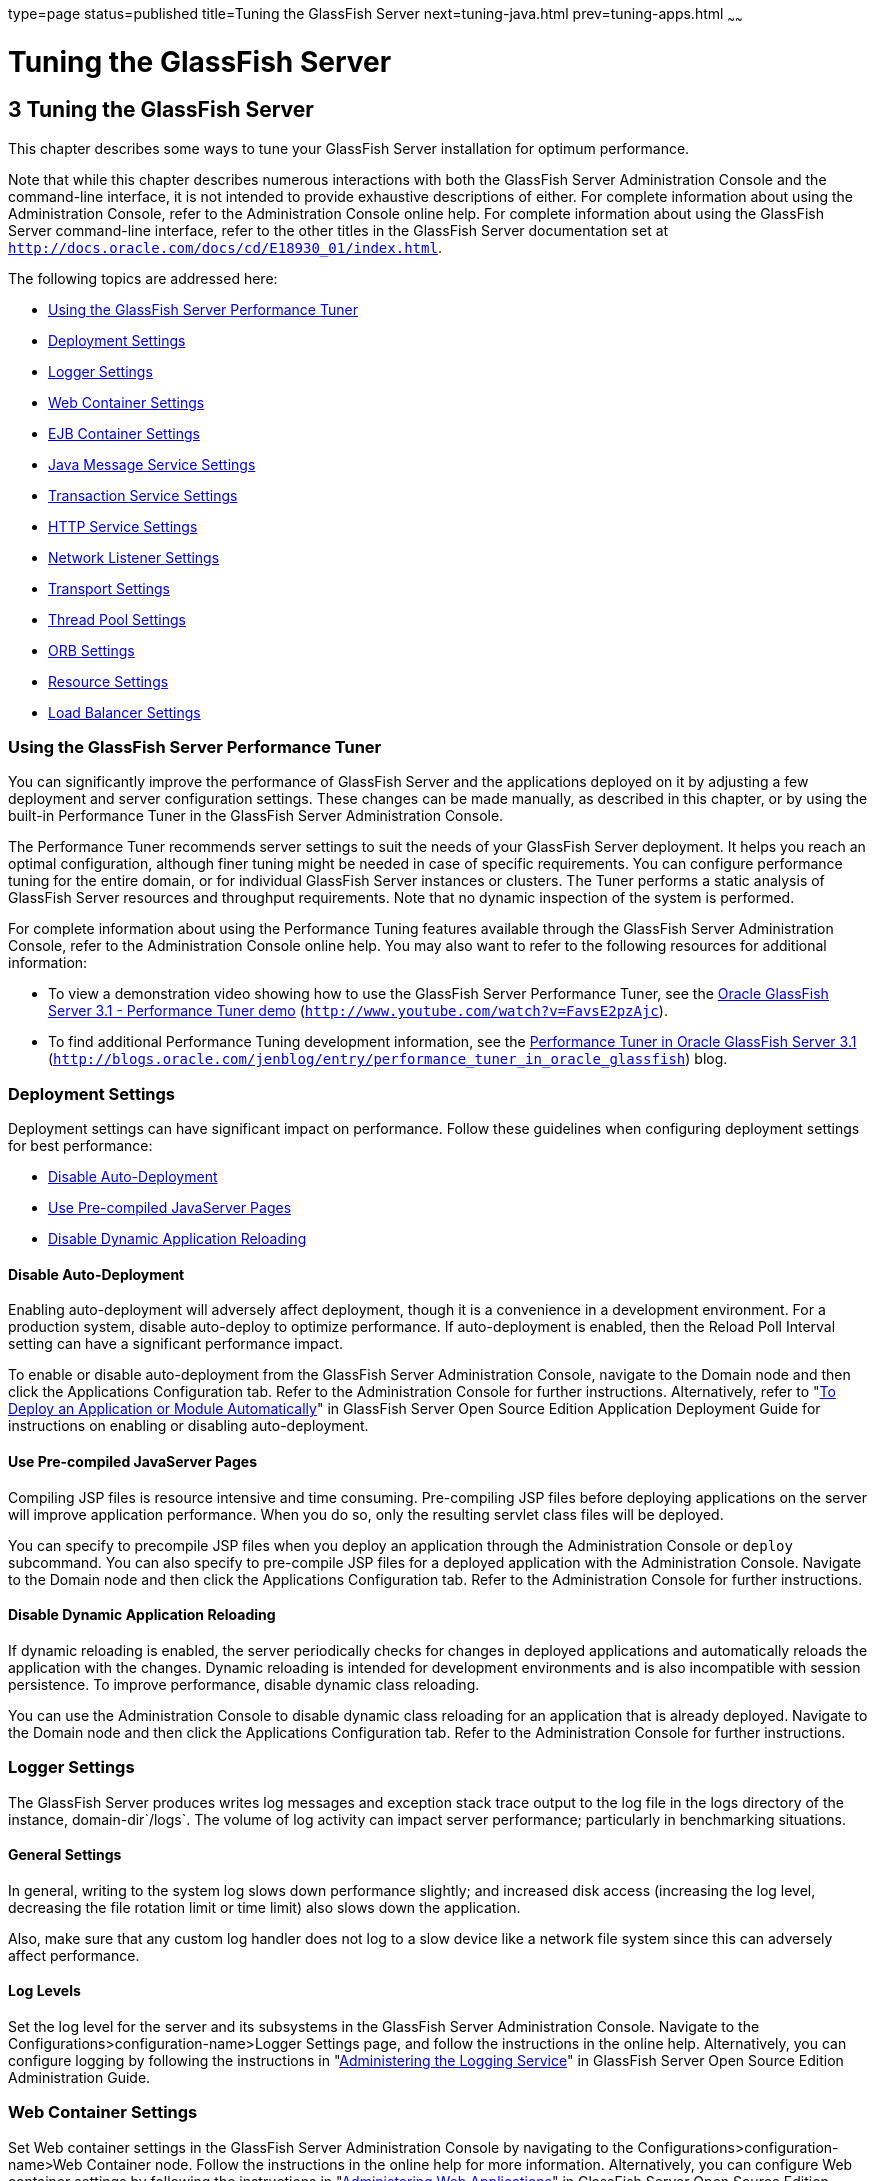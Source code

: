 type=page
status=published
title=Tuning the GlassFish Server
next=tuning-java.html
prev=tuning-apps.html
~~~~~~

Tuning the GlassFish Server
===========================

[[GSPTG00005]][[abedn]]


[[tuning-the-glassfish-server]]
3 Tuning the GlassFish Server
-----------------------------

This chapter describes some ways to tune your GlassFish Server
installation for optimum performance.

Note that while this chapter describes numerous interactions with both
the GlassFish Server Administration Console and the command-line
interface, it is not intended to provide exhaustive descriptions of
either. For complete information about using the Administration Console,
refer to the Administration Console online help. For complete
information about using the GlassFish Server command-line interface,
refer to the other titles in the GlassFish Server documentation set at
`http://docs.oracle.com/docs/cd/E18930_01/index.html`.

The following topics are addressed here:

* link:#gkxwm[Using the GlassFish Server Performance Tuner]
* link:#abedo[Deployment Settings]
* link:#abeds[Logger Settings]
* link:#abedw[Web Container Settings]
* link:#abeea[EJB Container Settings]
* link:#abeel[Java Message Service Settings]
* link:#abeem[Transaction Service Settings]
* link:#abeet[HTTP Service Settings]
* link:#abegk[Network Listener Settings]
* link:#gkxjt[Transport Settings]
* link:#abehk[Thread Pool Settings]
* link:#abegt[ORB Settings]
* link:#abehp[Resource Settings]
* link:#gkxvd[Load Balancer Settings]

[[gkxwm]][[GSPTG00055]][[using-the-glassfish-server-performance-tuner]]

Using the GlassFish Server Performance Tuner
~~~~~~~~~~~~~~~~~~~~~~~~~~~~~~~~~~~~~~~~~~~~

You can significantly improve the performance of GlassFish Server and
the applications deployed on it by adjusting a few deployment and server
configuration settings. These changes can be made manually, as described
in this chapter, or by using the built-in Performance Tuner in the
GlassFish Server Administration Console.

The Performance Tuner recommends server settings to suit the needs of
your GlassFish Server deployment. It helps you reach an optimal
configuration, although finer tuning might be needed in case of specific
requirements. You can configure performance tuning for the entire
domain, or for individual GlassFish Server instances or clusters. The
Tuner performs a static analysis of GlassFish Server resources and
throughput requirements. Note that no dynamic inspection of the system
is performed.

For complete information about using the Performance Tuning features
available through the GlassFish Server Administration Console, refer to
the Administration Console online help. You may also want to refer to
the following resources for additional information:

* To view a demonstration video showing how to use the GlassFish Server
Performance Tuner, see the
http://www.youtube.com/watch?v=FavsE2pzAjc[Oracle GlassFish Server 3.1 -
Performance Tuner demo] (`http://www.youtube.com/watch?v=FavsE2pzAjc`).
* To find additional Performance Tuning development information, see the
http://blogs.oracle.com/jenblog/entry/performance_tuner_in_oracle_glassfish[Performance
Tuner in Oracle GlassFish Server 3.1]
(`http://blogs.oracle.com/jenblog/entry/performance_tuner_in_oracle_glassfish`)
blog.

[[abedo]][[GSPTG00056]][[deployment-settings]]

Deployment Settings
~~~~~~~~~~~~~~~~~~~

Deployment settings can have significant impact on performance. Follow
these guidelines when configuring deployment settings for best
performance:

* link:#abedp[Disable Auto-Deployment]
* link:#abedq[Use Pre-compiled JavaServer Pages]
* link:#abedr[Disable Dynamic Application Reloading]

[[abedp]][[GSPTG00180]][[disable-auto-deployment]]

Disable Auto-Deployment
^^^^^^^^^^^^^^^^^^^^^^^

Enabling auto-deployment will adversely affect deployment, though it is
a convenience in a development environment. For a production system,
disable auto-deploy to optimize performance. If auto-deployment is
enabled, then the Reload Poll Interval setting can have a significant
performance impact.

To enable or disable auto-deployment from the GlassFish Server
Administration Console, navigate to the Domain node and then click the
Applications Configuration tab. Refer to the Administration Console for
further instructions. Alternatively, refer to "link:../application-deployment-guide/deploying-applications.html#GSDPG00041[To
Deploy an Application or Module Automatically]" in GlassFish Server Open
Source Edition Application Deployment Guide for instructions on enabling
or disabling auto-deployment.

[[abedq]][[GSPTG00181]][[use-pre-compiled-javaserver-pages]]

Use Pre-compiled JavaServer Pages
^^^^^^^^^^^^^^^^^^^^^^^^^^^^^^^^^

Compiling JSP files is resource intensive and time consuming.
Pre-compiling JSP files before deploying applications on the server will
improve application performance. When you do so, only the resulting
servlet class files will be deployed.

You can specify to precompile JSP files when you deploy an application
through the Administration Console or `deploy` subcommand. You can also
specify to pre-compile JSP files for a deployed application with the
Administration Console. Navigate to the Domain node and then click the
Applications Configuration tab. Refer to the Administration Console for
further instructions.

[[abedr]][[GSPTG00182]][[disable-dynamic-application-reloading]]

Disable Dynamic Application Reloading
^^^^^^^^^^^^^^^^^^^^^^^^^^^^^^^^^^^^^

If dynamic reloading is enabled, the server periodically checks for
changes in deployed applications and automatically reloads the
application with the changes. Dynamic reloading is intended for
development environments and is also incompatible with session
persistence. To improve performance, disable dynamic class reloading.

You can use the Administration Console to disable dynamic class
reloading for an application that is already deployed. Navigate to the
Domain node and then click the Applications Configuration tab. Refer to
the Administration Console for further instructions.

[[abeds]][[GSPTG00057]][[logger-settings]]

Logger Settings
~~~~~~~~~~~~~~~

The GlassFish Server produces writes log messages and exception stack
trace output to the log file in the logs directory of the instance,
domain-dir`/logs`. The volume of log activity can impact server
performance; particularly in benchmarking situations.

[[abedt]][[GSPTG00183]][[general-settings]]

General Settings
^^^^^^^^^^^^^^^^

In general, writing to the system log slows down performance slightly;
and increased disk access (increasing the log level, decreasing the file
rotation limit or time limit) also slows down the application.

Also, make sure that any custom log handler does not log to a slow
device like a network file system since this can adversely affect
performance.

[[abedu]][[GSPTG00184]][[log-levels]]

Log Levels
^^^^^^^^^^

Set the log level for the server and its subsystems in the GlassFish
Server Administration Console. Navigate to the
Configurations>configuration-name>Logger Settings page, and follow the
instructions in the online help. Alternatively, you can configure
logging by following the instructions in "link:../administration-guide/logging.html#GSADG00010[Administering
the Logging Service]" in GlassFish Server Open Source Edition
Administration Guide.

[[abedw]][[GSPTG00058]][[web-container-settings]]

Web Container Settings
~~~~~~~~~~~~~~~~~~~~~~

Set Web container settings in the GlassFish Server Administration
Console by navigating to the Configurations>configuration-name>Web
Container node. Follow the instructions in the online help for more
information. Alternatively, you can configure Web container settings by
following the instructions in "link:../administration-guide/webapps.html#GSADG00009[Administering Web
Applications]" in GlassFish Server Open Source Edition Administration
Guide.

* link:#abedx[Session Properties: Session Timeout]
* link:#abedy[Manager Properties: Reap Interval]
* link:#abedz[Disable Dynamic JSP Reloading]

[[abedx]][[GSPTG00185]][[session-properties-session-timeout]]

Session Properties: Session Timeout
^^^^^^^^^^^^^^^^^^^^^^^^^^^^^^^^^^^

Session timeout determines how long the server maintains a session if a
user does not explicitly invalidate the session. The default value is 30
minutes. Tune this value according to your application requirements.
Setting a very large value for session timeout can degrade performance
by causing the server to maintain too many sessions in the session
store. However, setting a very small value can cause the server to
reclaim sessions too soon.

[[abedy]][[GSPTG00186]][[manager-properties-reap-interval]]

Manager Properties: Reap Interval
^^^^^^^^^^^^^^^^^^^^^^^^^^^^^^^^^

Modifying the reap interval can improve performance, but setting it
without considering the nature of your sessions and business logic can
cause data inconsistency, especially for time-based
persistence-frequency.

For example, if you set the reap interval to 60 seconds, the value of
session data will be recorded every 60 seconds. But if a client accesses
a servlet to update a value at 20 second increments, then
inconsistencies will result.

For example, consider the following online auction scenario:

* Bidding starts at $5, in 60 seconds the value recorded will be $8
(three 20 second intervals).
* During the next 40 seconds, the client starts incrementing the price.
The value the client sees is $10.
* During the client's 20 second rest, the GlassFish Server stops and
starts in 10 seconds. As a result, the latest value recorded at the 60
second interval ($8) is be loaded into the session.
* The client clicks again expecting to see $11; but instead sees is $9,
which is incorrect.
* So, to avoid data inconsistencies, take into the account the expected
behavior of the application when adjusting the reap interval.

[[abedz]][[GSPTG00187]][[disable-dynamic-jsp-reloading]]

Disable Dynamic JSP Reloading
^^^^^^^^^^^^^^^^^^^^^^^^^^^^^

On a production system, improve web container performance by disabling
dynamic JSP reloading. To do so, edit the `default-web.xml` file in the
`config` directory for each instance. Change the servlet definition for
a JSP file to look like this:

[source,xml]
----
<servlet>
  <servlet-name>jsp</servlet-name>
  <servlet-class>org.apache.jasper.servlet.JspServlet</servlet-class>
  <init-param>
    <param-name>development</param-name>
    <param-value>false</param-value>
  </init-param>
  <init-param>
    <param-name>xpoweredBy</param-name>
    <param-value>true</param-value>
  </init-param>
  <init-param>
    <param-name>genStrAsCharArray</param-name>
    <param-value>true</param-value>
  </init-param>  <load-on-startup>3</load-on-startup>
</servlet>
----

[[abeea]][[GSPTG00059]][[ejb-container-settings]]

EJB Container Settings
~~~~~~~~~~~~~~~~~~~~~~

The EJB Container has many settings that affect performance. As with
other areas, use monitor the EJB Container to track its execution and
performance.

You can configure most EJB container settings from the GlassFish Server
Administration Console by navigating to the
Configurations>configuration-name>EJB Container node and then following
the instructions in the online help.

[[abeeb]][[GSPTG00188]][[monitoring-the-ejb-container]]

Monitoring the EJB Container
^^^^^^^^^^^^^^^^^^^^^^^^^^^^

Monitoring the EJB container is disabled by default. You can enable EJB
monitoring through the GlassFish Server Administration Console by
navagating to the the Configurations>configuration-name>Monitoring node
and then following the instructions in the online help. Set the
monitoring level to LOW for to monitor all deployed EJB components, EJB
pools, and EJB caches. Set the monitoring level to HIGH to also monitor
EJB business methods.

[[abeec]][[GSPTG00189]][[tuning-the-ejb-container]]

Tuning the EJB Container
^^^^^^^^^^^^^^^^^^^^^^^^

The EJB container caches and pools EJB components for better
performance. Tuning the cache and pool properties can provide
significant performance benefits to the EJB container.

The pool settings are valid for stateless session and entity beans while
the cache settings are valid for stateful session and entity beans.

The following topics are addressed here:

* link:#abeed[Overview of EJB Pooling and Caching]
* link:#abeee[Tuning the EJB Pool]
* link:#abeeg[Tuning the EJB Cache]
* link:#abeei[Pool and Cache Settings for Individual EJB Components]
* link:#abeej[Commit Option]

[[abeed]][[GSPTG00117]][[overview-of-ejb-pooling-and-caching]]

Overview of EJB Pooling and Caching
+++++++++++++++++++++++++++++++++++

Both stateless session beans and entity beans can be pooled to improve
server performance. In addition, both stateful session beans and entity
beans can be cached to improve performance.

[[sthref7]][[gacmo]]

Table 3-1 Bean Type Pooling or Caching

[width="100%",cols="<34%,<33%,<33%",options="header",]
|===
|Bean Type |Pooled |Cached
|Stateless Session |Yes |No
|Stateful Session |No |Yes
|Entity |Yes |Yes
|===


The difference between a pooled bean and a cached bean is that pooled
beans are all equivalent and indistinguishable from one another. Cached
beans, on the contrary, contain conversational state in the case of
stateful session beans, and are associated with a primary key in the
case of entity beans. Entity beans are removed from the pool and added
to the cache on `ejbActivate()` and removed from the cache and added to
the pool on `ejbPassivate()`. `ejbActivate()` is called by the container
when a needed entity bean is not in the cache. `ejbPassivate()` is
called by the container when the cache grows beyond its configured
limits.


[NOTE]
====
If you develop and deploy your EJB components using Oracle Java Studio,
then you need to edit the individual bean descriptor settings for bean
pool and bean cache. These settings might not be suitable for
production-level deployment.
====


[[abeee]][[GSPTG00118]][[tuning-the-ejb-pool]]

Tuning the EJB Pool
+++++++++++++++++++

A bean in the pool represents the pooled state in the EJB lifecycle.
This means that the bean does not have an identity. The advantage of
having beans in the pool is that the time to create a bean can be saved
for a request. The container has mechanisms that create pool objects in
the background, to save the time of bean creation on the request path.

Stateless session beans and entity beans use the EJB pool. Keeping in
mind how you use stateless session beans and the amount of traffic your
server handles, tune the pool size to prevent excessive creation and
deletion of beans.

[[abeef]][[GSPTG00013]][[ejb-pool-settings]]

EJB Pool Settings

An individual EJB component can specify cache settings that override
those of the EJB container in the `<bean-pool>` element of the EJB
component's `sun-ejb-jar.xml` deployment descriptor.

The EJB pool settings are:

* Initial and Minimum Pool Size: the initial and minimum number of beans
maintained in the pool. Valid values are from 0 to `MAX_INTEGER,` and
the default value is 8. The corresponding EJB deployment descriptor
attribute is `steady-pool-size.`
+
Set this property to a number greater than zero for a moderately loaded
system. Having a value greater than zero ensures that there is always a
pooled instance to process an incoming request.
* Maximum Pool Size: the maximum number of connections that can be
created to satisfy client requests. Valid values are from zero to
`MAX_INTEGER`., and the default is 32. A value of zero means that the
size of the pool is unbounded. The potential implication is that the JVM
heap will be filled with objects in the pool. The corresponding EJB
deployment descriptor attribute is `max-pool-size`.
+
Set this property to be representative of the anticipated high load of
the system. An very large pool wastes memory and can slow down the
system. A very small pool is also inefficient due to contention.
* Pool Resize Quantity: the number of beans to be created or deleted
when the cache is being serviced by the server. Valid values are from
zero to `MAX_INTEGER` and default is 16. The corresponding EJB
deployment descriptor attribute is `resize-quantity`.
+
Be sure to re-calibrate the pool resize quantity when you change the
maximum pool size, to maintain an equilibrium. Generally, a larger
maximum pool size should have a larger pool resize quantity.
* Pool Idle Timeout: the maximum time that a stateless session bean,
entity bean, or message-driven bean is allowed to be idle in the pool.
After this time, the bean is destroyed if the bean in case is a
stateless session bean or a message driver bean. This is a hint to
server. The default value is 600 seconds. The corresponding EJB
deployment descriptor attribute is `pool-idle-timeout-in-seconds`.
+
If there are more beans in the pool than the maximum pool size, the pool
drains back to initial and minimum pool size, in steps of pool resize
quantity at an interval specified by the pool idle timeout. If the
resize quantity is too small and the idle timeout large, you will not
see the pool draining back to steady size quickly enough.

[[abeeg]][[GSPTG00119]][[tuning-the-ejb-cache]]

Tuning the EJB Cache
++++++++++++++++++++

A bean in the cache represents the ready state in the EJB lifecycle.
This means that the bean has an identity (for example, a primary key or
session ID) associated with it.

Beans moving out of the cache have to be passivated or destroyed
according to the EJB lifecycle. Once passivated, a bean has to be
activated to come back into the cache. Entity beans are generally stored
in databases and use some form of query language semantics to load and
store data. Session beans have to be serialized when storing them upon
passivation onto the disk or a database; and similarly have to be
deserialized upon activation.

Any incoming request using these "ready" beans from the cache avoids the
overhead of creation, setting identity, and potentially activation. So,
theoretically, it is good to cache as many beans as possible. However,
there are drawbacks to caching:

* Memory consumed by all the beans affects the heap available in the
Virtual Machine.
* Increasing objects and memory taken by cache means longer, and
possibly more frequent, garbage collection.
* The application server might run out of memory unless the heap is
carefully tuned for peak loads.

Keeping in mind how your application uses stateful session beans and
entity beans, and the amount of traffic your server handles, tune the
EJB cache size and timeout settings to minimize the number of
activations and passivations.

[[abeeh]][[GSPTG00014]][[ejb-cache-settings]]

EJB Cache Settings

An individual EJB component can specify cache settings that override
those of the EJB container in the `<bean-cache>` element of the EJB
component's `sun-ejb-jar.xml` deployment descriptor.

The EJB cache settings are:

* Max Cache Size: Maximum number of beans in the cache. Make this
setting greater than one. The default value is 512. A value of zero
indicates the cache is unbounded, which means the size of the cache is
governed by Cache Idle Timeout and Cache Resize Quantity. The
corresponding EJB deployment descriptor attribute is `max-cache-size`.
* Cache Resize Quantity: Number of beans to be created or deleted when
the cache is serviced by the server. Valid values are from zero to
MAX_INTEGER, and the default is 16. The corresponding EJB deployment
descriptor attribute is `resize-quantity`.
* Removal Timeout: Amount of time that a stateful session bean remains
passivated (idle in the backup store). If a bean was not accessed after
this interval of time, then it is removed from the backup store and will
not be accessible to the client. The default value is 60 minutes. The
corresponding EJB deployment descriptor attribute is
`removal-timeout-in-seconds`.
* Removal Selection Policy: Algorithm used to remove objects from the
cache. The corresponding EJB deployment descriptor attribute is
`victim-selection-policy`. Choices are:

** NRU (not recently used). This is the default, and is actually
pseudo-random selection policy.

** FIFO (first in, first out)

** LRU (least recently used)
* Cache Idle Timeout: Maximum time that a stateful session bean or
entity bean is allowed to be idle in the cache. After this time, the
bean is passivated to the backup store. The default value is 600
seconds. The corresponding EJB deployment descriptor attribute is
`cache-idle-timeout-in-seconds`.
* Refresh period: Rate at which a read-only-bean is refreshed from the
data source. Zero (0) means that the bean is never refreshed. The
default is 600 seconds. The corresponding EJB deployment descriptor
attribute is `refresh-period-in-seconds`. Note: this setting does not
have a custom field in the Admin Console. To set it, use the Add
Property button in the Additional Properties section.

[[abeei]][[GSPTG00120]][[pool-and-cache-settings-for-individual-ejb-components]]

Pool and Cache Settings for Individual EJB Components
+++++++++++++++++++++++++++++++++++++++++++++++++++++

Individual EJB pool and cache settings in the `sun-ejb-jar.xml`
deployment descriptor override those of the EJB container. The following
table lists the cache and pool settings for each type of EJB component.

[width="100%",cols="<35%,<13%,<13%,<13%,<13%,<13%",options="header",]
|===
|Cache or Pool Setting |Stateful Session Bean |Stateless Session Bean
|Entity Bean |Entity Read-Only Bean |Message Driven Bean
|`cache-resize-quantity` |X |+ |X |X |+

|`max-cache-size` |X |+ |X |X |+

|`cache-idle-timeout-in-seconds` |X |+ |X |X |+

|`removal-timeout-in-seconds` |X |+ |X |X |+

|`victim-selection-policy` |X |+ |X |X |+

|`refresh-period-in-seconds` |+ |+ |+ |X |+

|`steady-pool-size` |+ |X |X |X |+

|`pool-resize-quantity` |+ |X |X |X |X

|`max-pool-size` |+ |X |X |X |X

|`pool-idle-timeout-in-seconds` |+ |X |X |X |X
|===


[[abeej]][[GSPTG00121]][[commit-option]]

Commit Option
+++++++++++++

The commit option controls the action taken by the EJB container when an
EJB component completes a transaction. The commit option has a
significant impact on performance.

The following are the possible values for the commit option:

* Commit option B: When a transaction completes, the bean is kept in the
cache and retains its identity. The next invocation for the same primary
key can use the cached instance. The EJB container will call the bean's
`ejbLoad()` method before the method invocation to synchronize with the database.

* Commit option C: When a transaction completes, the EJB container calls
the bean's `ejbPassivate()` method, the bean is disassociated from its
primary key and returned to the free pool. The next invocation for the
same primary key will have to get a free bean from the pool, set the
`PrimaryKey` on this instance, and then call `ejbActivate()` on the
instance. Again, the EJB container will call the bean's `ejbLoad()`
before the method invocation to synchronize with the database.

Option B avoids `ejbAcivate()` and `ejbPassivate()` calls. So, in most
cases it performs better than option C since it avoids some overhead in
acquiring and releasing objects back to pool.

However, there are some cases where option C can provide better
performance. If the beans in the cache are rarely reused and if beans
are constantly added to the cache, then it makes no sense to cache
beans. With option C is used, the container puts beans back into the
pool (instead of caching them) after method invocation or on transaction
completion. This option reuses instances better and reduces the number
of live objects in the JVM, speeding garbage collection.

[[abeek]][[GSPTG00015]][[determining-the-best-commit-option]]

Determining the Best Commit Option

To determine whether to use commit option B or commit option C, first
take a look at the cache-hits value using the monitoring command for the
bean. If the cache hits are much higher than cache misses, then option B
is an appropriate choice. You might still have to change the
`max-cache-size` and `cache-resize-quantity` to get the best result.

If the cache hits are too low and cache misses are very high, then the
application is not reusing the bean instances and hence increasing the
cache size (using `max-cache-size`) will not help (assuming that the
access pattern remains the same). In this case you might use commit
option C. If there is no great difference between cache-hits and
cache-misses then tune `max-cache-size`, and probably
`cache-idle-timeout-in-seconds`.

[[abeel]][[GSPTG00060]][[java-message-service-settings]]

Java Message Service Settings
~~~~~~~~~~~~~~~~~~~~~~~~~~~~~

The Type attribute that determines whether the Java Message Service
(JMS) is on local or remote system affects performance. Local JMS
performance is better than remote JMS performance. However, a remote
cluster can provide failover capabilities and can be administrated
together, so there may be other advantages of using remote JMS. For more
information on using JMS, see "link:../administration-guide/jms.html#GSADG00020[Administering the Java
Message Service (JMS)]" in GlassFish Server Open Source Edition
Administration Guide.

[[abeem]][[GSPTG00061]][[transaction-service-settings]]

Transaction Service Settings
~~~~~~~~~~~~~~~~~~~~~~~~~~~~

The transaction manager makes it possible to commit and roll back
distributed transactions.

A distributed transactional system writes transactional activity into
transaction logs so that they can be recovered later. But writing
transactional logs has some performance penalty.

The following topics are addressed here:

* link:#abeen[Monitoring the Transaction Service]
* link:#abeep[Tuning the Transaction Service]

[[abeen]][[GSPTG00190]][[monitoring-the-transaction-service]]

Monitoring the Transaction Service
^^^^^^^^^^^^^^^^^^^^^^^^^^^^^^^^^^

Transaction Manager monitoring is disabled by default. Enable monitoring
of the transaction service through the GlassFish Server Administration
Console by navigating to the
Configurations>configuration-name>Monitoring node. Refer to the
Administration Console for complete instructions.

You can also enable monitoring with these commands:

[source]
----
set serverInstance.transaction-service.monitoringEnabled=true
reconfig serverInstance
----

[[abeeo]][[GSPTG00122]][[viewing-monitoring-information]]

Viewing Monitoring Information
++++++++++++++++++++++++++++++

To view monitoring information for the transaction service in the
GlassFish Server Administration Console, navigate to the server (Admin
Server) node and then select the Monitor tab.

The following statistics are gathered on the transaction service:

* `total-tx-completed` Completed transactions.
* `total-tx-rolled-back` Total rolled back transactions.
* `total-tx-inflight` Total inflight (active) transactions.
* `isFrozen` Whether transaction system is frozen (true or false)
* `inflight-tx` List of inflight (active) transactions.

[[abeep]][[GSPTG00191]][[tuning-the-transaction-service]]

Tuning the Transaction Service
^^^^^^^^^^^^^^^^^^^^^^^^^^^^^^

This property can be used to disable the transaction logging, where the
performance is of utmost importance more than the recovery. This
property, by default, won't exist in the server configuration.

Most Transaction Service tuning tasks can be performed through the
GlassFish Server Administration Console by navigating to the
Configurations>configuration-name>Transaction Service node and then
following the instructions in the online help. Alternatively, you can
follow the instructions in "link:../administration-guide/transactions.html#GSADG00022[Administering
Transactions]" in GlassFish Server Open Source Edition Administration
Guide.

[[abeeq]][[GSPTG00123]][[disable-distributed-transaction-logging]]

Disable Distributed Transaction Logging
+++++++++++++++++++++++++++++++++++++++

You can disable transaction logging through the Administration Console
or by using the following `asadmin set` subcommand:

[source]
----
asadmin set
server1.transaction-service.disable-distributed-transaction-logging=true
----

Disabling transaction logging can improve performance. Setting it to
false (the default), makes the transaction service write transactional
activity to transaction logs so that transactions can be recovered. If
Recover on Restart is checked, this property is ignored.

Set this property to true only if performance is more important than
transaction recovery.

[[abeer]][[GSPTG00124]][[recover-on-restart-automatic-recovery]]

Recover On Restart (Automatic Recovery)
+++++++++++++++++++++++++++++++++++++++

You can set the Recover on Restart attribute through the Administration
Console or by entering the following `asadmin set` subcommand:

[source]
----
asadmin set server1.transaction-service.automatic-recovery=false
----

When Recover on Restart is true, the server will always perform
transaction logging, regardless of the Disable Distributed Transaction
Logging attribute.

If Recover on Restart is false, then:

* If Disable Distributed Transaction Logging is false (the default),
then the server will write transaction logs.
* If Disable Distributed Transaction Logging is true, then the server
will not write transaction logs.
+
Not writing transaction logs will give approximately twenty percent
improvement in performance, but at the cost of not being able to recover
from any interrupted transactions. The performance benefit applies to
transaction-intensive tests. Gains in real applications may be less.

[[abees]][[GSPTG00125]][[keypoint-interval]]

Keypoint Interval
+++++++++++++++++

The keypoint interval determines how often entries for completed
transactions are removed from the log file. Keypointing prevents a
process log from growing indefinitely.

Frequent keypointing is detrimental to performance. The default value of
the Keypoint Interval is 2048, which is sufficient in most cases.

[[abeet]][[GSPTG00062]][[http-service-settings]]

HTTP Service Settings
~~~~~~~~~~~~~~~~~~~~~

Tuning the monitoring and access logging settings for the HTTP server
instances that handle client requests are important parts of ensuring
peak GlassFish Server performance.

The following topics are addressed here:

* link:#abeeu[Monitoring the HTTP Service]
* link:#abefk[HTTP Service Access Logging]

[[abeeu]][[GSPTG00192]][[monitoring-the-http-service]]

Monitoring the HTTP Service
^^^^^^^^^^^^^^^^^^^^^^^^^^^

Disabling the collection of monitoring statistics can increase overall
GlassFish Server performance. You can enable or disable monitoring
statistics collection for the HTTP service using either the
Administration Console or `asadmin` subcommands.

Refer to "link:../administration-guide/monitoring.html#GSADG00011[Administering the Monitoring Service]" in
GlassFish Server Open Source Edition Administration Guide for complete
instructions on configuring the monitoring service using `asadmin`
subcommands.

If using the Administration Console, click the
Configurations>configuration-name>Monitoring node for the configuration
for which you want to enable or disable monitoring for selected
components. Refer to the Administration Console online help for complete
instructions.

For instructions on viewing comprehensive monitoring statistics using
`asadmin` subcommands, see "link:../administration-guide/monitoring.html#GSADG00560[Viewing Comprehensive
Monitoring Data]" in GlassFish Server Open Source Edition Administration
Guide. If using the Administration Console, you can view monitoring
statistics by navigating to the server (Admin Server) node, and then
clicking the Monitor tab. Refer to the online help for configuring
different views of the available monitoring statistics.

When viewing monitoring statistics, some key performance-related
information to review includes the following:

* link:#abeew[DNS Cache Information (dns)]
* link:#abefh[File Cache Information (file-cache)]
* link:#abefi[Keep Alive (keep-alive)]
* link:#abefg[Connection Queue]

[[abeew]][[GSPTG00126]][[dns-cache-information-dns]]

DNS Cache Information (dns)
+++++++++++++++++++++++++++

The DNS cache caches IP addresses and DNS names. The DNS cache is
disabled by default. In the DNS Statistics for Process ID All page under
Monitor in the web-based Administration interface the following
statistics are displayed:

* link:#abeex[Enabled]
* link:#abeey[CacheEntries (CurrentCacheEntries / MaxCacheEntries)]
* link:#abeez[HitRatio]
* link:#abefa[Caching DNS Entries]
* link:#abefb[Limit DNS Lookups to Asynchronous]
* link:#abefc[Enabled]
* link:#abefd[NameLookups]
* link:#abefe[AddrLookups]
* link:#abeff[LookupsInProgress]

[[abeex]][[GSPTG00016]][[enabled]]

Enabled

If the DNS cache is disabled, the rest of this section is not displayed.

By default, the DNS cache is off. Enable DNS caching in the
Administration Console by clicking the
Configurations>configuration-name>Network Config>http-listener-name
node. Click the HTTP tab and enable the DNS Lookup option.

[[abeey]][[GSPTG00017]][[cacheentries-currentcacheentries-maxcacheentries]]

CacheEntries (CurrentCacheEntries / MaxCacheEntries)

The number of current cache entries and the maximum number of cache
entries. A single cache entry represents a single IP address or DNS name
lookup. Make the cache as large as the maximum number of clients that
access your web site concurrently. Note that setting the cache size too
high is a waste of memory and degrades performance.

Set the maximum size of the DNS cache by entering or changing the value
in the in the Administration Console by clicking the
Configurations>configuration-name>Network Config>http-listener-name
node. Click the File tab and set the desired options.

[[abeez]][[GSPTG00018]][[hitratio]]

HitRatio

The hit ratio is the number of cache hits divided by the number of cache
lookups.

This setting is not tunable.


[NOTE]
====
If you turn off DNS lookups on your server, host name restrictions will
not work and IP addresses will appear instead of host names in log
files.
====


[[abefa]][[GSPTG00019]][[caching-dns-entries]]

Caching DNS Entries

It is possible to also specify whether to cache the DNS entries. If you
enable the DNS cache, the server can store hostname information after
receiving it. If the server needs information about the client in the
future, the information is cached and available without further
querying. specify the size of the DNS cache and an expiration time for
DNS cache entries. The DNS cache can contain 32 to 32768 entries; the
default value is 1024. Values for the time it takes for a cache entry to
expire can range from 1 second to 1 year specified in seconds; the
default value is 1200 seconds (20 minutes).

[[abefb]][[GSPTG00020]][[limit-dns-lookups-to-asynchronous]]

Limit DNS Lookups to Asynchronous

Do not use DNS lookups in server processes because they are
resource-intensive. If you must include DNS lookups, make them
asynchronous.

[[abefc]][[GSPTG00021]][[enabled-1]]

Enabled

If asynchronous DNS is disabled, the rest of this section will not be
displayed.

[[abefd]][[GSPTG00022]][[namelookups]]

NameLookups

The number of name lookups (DNS name to IP address) that have been done
since the server was started. This setting is not tunable.

[[abefe]][[GSPTG00023]][[addrlookups]]

AddrLookups

The number of address loops (IP address to DNS name) that have been done
since the server was started. This setting is not tunable.

[[abeff]][[GSPTG00024]][[lookupsinprogress]]

LookupsInProgress

The current number of lookups in progress.

[[abefh]][[GSPTG00127]][[file-cache-information-file-cache]]

File Cache Information (file-cache)
+++++++++++++++++++++++++++++++++++

The file cache caches static content so that the server handles requests
for static content quickly. The file-cache section provides statistics
on how your file cache is being used.

For information about tuning the file cache, see link:#gkxit[File Cache
Settings].

The Monitoring page lists the following file cache statistics:

* Number of Hits on Cached File Content
* Number of Cache Entries
* Number of Hits on Cached File Info
* Heap Space Used for Cache
* Number of Misses on Cached File Content
* Cache Lookup Misses
* Number of Misses on Cached File Content
* Max Age of a Cache Entry
* Max Number of Cache Entries
* Max Number of Open Entries
* Is File Cached Enabled?
* Maximum Memory Map to be Used for Cache
* Memory Map Used for cache
* Cache Lookup Hits
* Open Cache Entries: The number of current cache entries and the
maximum number of cache entries are both displayed. A single cache entry
represents a single URI. This is a tunable setting.
* Maximum Heap Space to be Used for Cache

[[abefi]][[GSPTG00128]][[keep-alive-keep-alive]]

Keep Alive (keep-alive)
+++++++++++++++++++++++

The following are statistics related to the Keep Alive system. The most
important settings you can tune here relate to HTTP Timeout. See
link:#abefu[Timeout] for more information.

* Connections Terminated Due to Client Connection Timed Out
* Max Connection Allowed in Keep-alive
* Number of Hits
* Connections in Keep-alive Mode
* Connections not Handed to Keep-alive Thread Due to too Many Persistent
Connections
* The Time in Seconds Before Idle Connections are Closed
* Connections Closed Due to Max Keep-alive Being Exceeded

[[abefg]][[GSPTG00129]][[connection-queue]]

Connection Queue
++++++++++++++++

* Total Connections Queued: Total connections queued is the total number
of times a connection has been queued. This includes newly accepted
connections and connections from the keep-alive system.
* Average Queuing Delay: Average queueing delay is the average amount of
time a connection spends in the connection queue. This represents the
delay between when a request connection is accepted by the server, and a
request processing thread (also known as a session) begins servicing the
request.

[[abefk]][[GSPTG00193]][[http-service-access-logging]]

HTTP Service Access Logging
^^^^^^^^^^^^^^^^^^^^^^^^^^^

Accessing Logging can be tuned using several `asadmin` subcommands.
Refer to "link:../administration-guide/monitoring.html#GSADG00011[Administering the Monitoring Service]" in
GlassFish Server Open Source Edition Administration Guide for
information about using these subcommands.

If using the Administration Console, Access Logging is configured from
the Configurations>configuration-name>HTTP Service page. Refer to the
Administration Console online help for complete instructions about the
options on this page.

To enable or disable access logging, check or uncheck the Access Logging
Enabled checkbox. Access Logging is disabled by default.

When performing benchmarking, ensure that Access Logging is disabled. If
Access Logging is enabled, it is recommended that you also enable
Rotation to ensure that the logs do not run out of disk space.

[[abegk]][[GSPTG00063]][[network-listener-settings]]

Network Listener Settings
~~~~~~~~~~~~~~~~~~~~~~~~~

You can tune Network Listener settings from the command line by using
the instructions in "link:../administration-guide/http_https.html#GSADG00588[Administering HTTP Network
Listeners]" in GlassFish Server Open Source Edition Administration
Guide.

If using the Administration Console, navigate to the Configurations
>configuration-name>Network Config>Network Listeners>listener-name node,
and then click the tab for the desired configuration page. Refer to the
online help for complete instructions about the options on these tabs.

GlassFish Server Network Listener performance can be enhanced by
modifying settings on the following Edit Network Listener tabs in the
Administration Console:

* link:#abegl[General Settings]
* link:#gkxjd[HTTP Settings]
* link:#gkxit[File Cache Settings]

[[abegl]][[GSPTG00194]][[general-settings-1]]

General Settings
^^^^^^^^^^^^^^^^

For machines with only one network interface card (NIC), set the network
address to the IP address of the machine (for example, 192.18.80.23
instead of default 0.0.0.0). If you specify an IP address other than
0.0.0.0, the server will make one less system call per connection.
Specify an IP address other than 0.0.0.0 for best possible performance.
If the server has multiple NIC cards then create multiple listeners for
each NIC.

[[gkxjd]][[GSPTG00195]][[http-settings]]

HTTP Settings
^^^^^^^^^^^^^

The following settings on the HTTP tab can significantly affect
performance:

* link:#abeft[Max Connections]
* link:#abegd[DNS Lookup Enabled]
* link:#abefu[Timeout]
* link:#abefq[Header Buffer Length]

[[abeft]][[GSPTG00130]][[max-connections]]

Max Connections
+++++++++++++++

Max Connections controls the number of requests that a particular client
can make over a keep-alive connection. The range is any positive
integer, and the default is 256.

Adjust this value based on the number of requests a typical client makes
in your application. For best performance specify quite a large number,
allowing clients to make many requests.

The number of connections specified by Max Connections is divided
equally among the keep alive threads. If Max Connections is not equally
divisible by Thread Count, the server can allow slightly more than Max
Connections simultaneous keep alive connections.

[[abegd]][[GSPTG00131]][[dns-lookup-enabled]]

DNS Lookup Enabled
++++++++++++++++++

This setting specifies whether the server performs DNS (domain name
service) lookups on clients that access the server. When DNS lookup is
not enabled, when a client connects, the server knows the client's IP
address but not its host name (for example, it knows the client as
198.95.251.30, rather than `www.xyz.com`). When DNS lookup is enabled,
the server will resolve the client's IP address into a host name for
operations like access control, common gateway interface (CGI) programs,
error reporting, and access logging.

If the server responds to many requests per day, reduce the load on the
DNS or NIS (Network Information System) server by disabling DNS lookup.
Enabling DNS lookup will increase the latency and load on the system, so
modify this setting with caution.

[[abefu]][[GSPTG00132]][[timeout]]

Timeout
+++++++

Timeout determines the maximum time (in seconds) that the server holds
open an HTTP keep alive connection. A client can keep a connection to
the server open so that multiple requests to one server can be serviced
by a single network connection. Since the number of open connections
that the server can handle is limited, a high number of open connections
will prevent new clients from connecting.

The default time out value is 30 seconds. Thus, by default, the server
will close the connection if idle for more than 30 seconds. The maximum
value for this parameter is 300 seconds (5 minutes).

The proper value for this parameter depends upon how much time is
expected to elapse between requests from a given client. For example, if
clients are expected to make requests frequently then, set the parameter
to a high value; likewise, if clients are expected to make requests
rarely, then set it to a low value.

Both HTTP 1.0 and HTTP 1.1 support the ability to send multiple requests
across a single HTTP session. A server can receive hundreds of new HTTP
requests per second. If every request was allowed to keep the connection
open indefinitely, the server could become overloaded with connections.
On Unix/Linux systems, this could easily lead to a file table overflow.

The GlassFish Server's Keep Alive system, which is affected by the
Timeout setting, addresses this problem. A waiting keep alive connection
has completed processing the previous request, and is waiting for a new
request to arrive on the same connection. The server maintains a counter
for the maximum number of waiting keep-alive connections. If the server
has more than the maximum waiting connections open when a new connection
waits for a keep-alive request, the server closes the oldest connection.
This algorithm limits the number of open waiting keep-alive connections.

If your system has extra CPU cycles, incrementally increase the keep
alive settings and monitor performance after each increase. When
performance saturates (stops improving), then stop increasing the
settings.

[[abefq]][[GSPTG00133]][[header-buffer-length]]

Header Buffer Length
++++++++++++++++++++

The size (in bytes) of the buffer used by each of the request processing
threads for reading the request data from the client.

Adjust the value based on the actual request size and observe the impact
on performance. In most cases the default should suffice. If the request
size is large, increase this parameter.

[[gkxit]][[GSPTG00196]][[file-cache-settings]]

File Cache Settings
^^^^^^^^^^^^^^^^^^^

The GlassFish Server uses a file cache to serve static information
faster. The file cache contains information about static files such as
HTML, CSS, image, or text files. Enabling the HTTP file cache will
improve performance of applications that contain static files.

The following settings on the File Cache tab can significantly affect
performance:

* link:#abegf[Max File Count]
* link:#abegh[Max Age]

[[abegf]][[GSPTG00134]][[max-file-count]]

Max File Count
++++++++++++++

Max File Count determines how many files are in the cache. If the value
is too big, the server caches little-needed files, which wastes memory.
If the value is too small, the benefit of caching is lost. Try different
values of this attribute to find the optimal solution for specific
applications—generally, the effects will not be great.

[[abegh]][[GSPTG00135]][[max-age]]

Max Age
+++++++

This parameter controls how long cached information is used after a file
has been cached. An entry older than the maximum age is replaced by a
new entry for the same file.

If your Web site's content changes infrequently, increase this value for
improved performance. Set the maximum age by entering or changing the
value in the Maximum Age field of the File Cache Configuration page in
the web-based Admin Console for the HTTP server node and selecting the
File Caching Tab.

Set the maximum age based on whether the content is updated (existing
files are modified) on a regular schedule or not. For example, if
content is updated four times a day at regular intervals, you could set
the maximum age to 21600 seconds (6 hours). Otherwise, consider setting
the maximum age to the longest time you are willing to serve the
previous version of a content file after the file has been modified.

[[gkxjt]][[GSPTG00064]][[transport-settings]]

Transport Settings
~~~~~~~~~~~~~~~~~~

The Acceptor Threads property for the Transport service specifies how
many threads you want in accept mode on a listen socket at any time. It
is a good practice to set this to less than or equal to the number of
CPUs in your system.

In the GlassFish Server, acceptor threads on an HTTP Listener accept
connections and put them onto a connection queue. Session threads then
pick up connections from the queue and service the requests. The server
posts more session threads if required at the end of the request.

See "link:../administration-guide/http_https.html#GSADG00771[Administering HTTP Network Listeners]" in
GlassFish Server Open Source Edition Administration Guide for
instructions on modifying the Acceptor Threads property. If using the
Administration Console, the Acceptor Threads property is available on
the Configurations>configuration-name>Network Config>Transports>tcp
page.

[[abehk]][[GSPTG00065]][[thread-pool-settings]]

Thread Pool Settings
~~~~~~~~~~~~~~~~~~~~

You can tune thread pool settings by following the instructions in
"link:../administration-guide/threadpools.html#GSADG00008[Administering Thread Pools]" in GlassFish Server Open
Source Edition Administration Guide. If using the Administration Console
Thread Pool settings are available on the
Configurations>configuration-name>Thread Pools>thread-pool-name page.

The following thread pool settings can have significant effects on
GlassFish Server performance:

* link:#abefn[Max Thread Pool Size]
* link:#abefo[Min Thread Pool Size]

[[abefn]][[GSPTG00197]][[max-thread-pool-size]]

Max Thread Pool Size
^^^^^^^^^^^^^^^^^^^^

The Max Thread Pool Size parameter specifies the maximum number of
simultaneous requests the server can handle. The default value is 5.
When the server has reached the limit or request threads, it defers
processing new requests until the number of active requests drops below
the maximum amount. Increasing this value will reduce HTTP response
latency times.

In practice, clients frequently connect to the server and then do not
complete their requests. In these cases, the server waits a length of
time specified by the Timeout parameter.

Also, some sites do heavyweight transactions that take minutes to
complete. Both of these factors add to the maximum simultaneous requests
that are required. If your site is processing many requests that take
many seconds, you might need to increase the number of maximum
simultaneous requests.

Adjust the thread count value based on your load and the length of time
for an average request. In general, increase this number if you have
idle CPU time and requests that are pending; decrease it if the CPU
becomes overloaded. If you have many HTTP 1.0 clients (or HTTP 1.1
clients that disconnect frequently), adjust the timeout value to reduce
the time a connection is kept open.

Suitable Request Max Thread Pool Size values range from 100 to 500,
depending on the load. If your system has extra CPU cycles, keep
incrementally increasing thread count and monitor performance after each
incremental increase. When performance saturates (stops improving), then
stop increasing thread count.

[[abefo]][[GSPTG00198]][[min-thread-pool-size]]

Min Thread Pool Size
^^^^^^^^^^^^^^^^^^^^

The Min Thread Pool Size property specifies the minimum number of
threads the server initiates upon startup. The default value is 2. Min
Thread Pool Size represents a hard limit for the maximum number of
active threads that can run simultaneously, which can become a
bottleneck for performance.

Specifying the same value for minimum and maximum threads allows
GlassFish Server to use a slightly more optimized thread pool. This
configuration should be considered unless the load on the server varies
quite significantly.

[[abegt]][[GSPTG00066]][[orb-settings]]

ORB Settings
~~~~~~~~~~~~

The GlassFish Server includes a high performance and scalable CORBA
Object Request Broker (ORB). The ORB is the foundation of the EJB
Container on the server.

For complete instructions on configuring ORB settings, refer to
"link:../administration-guide/orb.html#GSADG00018[Administering the Object Request Broker (ORB)]" in
GlassFish Server Open Source Edition Administration Guide. Also refer to
"link:../ha-administration-guide/rmi-iiop.html#GSHAG00013[RMI-IIOP Load Balancing and Failover]" in GlassFish
Server Open Source Edition High Availability Administration Guide. You
can also configure most ORB settings through the GlassFish Server
Administration Console by navigating to the
Configurations>configuration-name> ORB node and then following the
instructions in the Administration Console online help.

The following topics are addressed here:

* link:#abegu[Overview]
* link:#abegv[How a Client Connects to the ORB]
* link:#abegw[Monitoring the ORB]
* link:#abegz[Tuning the ORB]

[[abegu]][[GSPTG00199]][[overview]]

Overview
^^^^^^^^

The ORB is primarily used by EJB components via:

* RMI/IIOP path from an application client (or rich client) using the
application client container.
* RMI/IIOP path from another GlassFish Server instance ORB.
* RMI/IIOP path from another vendor's ORB.
* In-process path from the Web Container or MDB (message driven beans)
container.

When a server instance makes a connection to another server instance
ORB, the first instance acts as a client ORB. SSL over IIOP uses a fast
optimized transport with high-performance native implementations of
cryptography algorithms.

It is important to remember that EJB local interfaces do not use the
ORB. Using a local interface passes all arguments by reference and does
not require copying any objects.

[[abegv]][[GSPTG00200]][[how-a-client-connects-to-the-orb]]

How a Client Connects to the ORB
^^^^^^^^^^^^^^^^^^^^^^^^^^^^^^^^

A rich client Java program performs a new `initialContext()` call which
creates a client side ORB instance. This in turn creates a socket
connection to the GlassFish Server IIOP port. The reader thread is
started on the server ORB to service IIOP requests from this client.
Using the `initialContext`, the client code does a lookup of an EJB
deployed on the server. An IOR which is a remote reference to the
deployed EJB on the server is returned to the client. Using this object
reference, the client code invokes remote methods on the EJB.

`InitialContext` lookup for the bean and the method invocations
translate the marshalling application request data in Java into IIOP
message(s) that are sent on the socket connection that was created
earlier on to the server ORB. The server then creates a response and
sends it back on the same connection. This data in the response is then
un-marshalled by the client ORB and given back to the client code for
processing. The Client ORB shuts down and closes the connection when the
rich client application exits.

[[abegw]][[GSPTG00201]][[monitoring-the-orb]]

Monitoring the ORB
^^^^^^^^^^^^^^^^^^

ORB statistics are disabled by default. To gather ORB statistics, enable
monitoring with the following `asadmin` command:

[source]
----
set serverInstance.iiop-service.orb.system.monitoringEnabled=true
reconfig serverInstance
----

If using the Administration Console, you can enable ORB monitoring on
the Configurations>configuration-name>Monitoring page. To view ORB
monitoring statistics through the Administration Console, navigate to
the server (Admin Server) page and click the Monitor tab. Refer to the
Administration Console online help for complete instructions.

The following statistics are of particular interest when tuning the ORB:

* link:#abegx[Connection Statistics]
* link:#abegy[Thread Pools]

[[abegx]][[GSPTG00136]][[connection-statistics]]

Connection Statistics
+++++++++++++++++++++

The following statistics are gathered on ORB connections:

* `total-inbound-connections`: Total inbound connections to ORB.
* `total-outbound-connections`: Total outbound connections from ORB.

Use the following command to get ORB connection statistics:

[source]
----
asadmin get --monitor
    serverInstance.iiop-service.orb.system.orb-connection.*
----

[[abegy]][[GSPTG00137]][[thread-pools]]

Thread Pools
++++++++++++

The following statistics are gathered on ORB thread pools:

* `thread-pool-size`: Number of threads in ORB thread pool.
* `waiting-thread-count`: Number of thread pool threads waiting for work to arrive.

Use the following command to display ORB thread pool statistics:

[source]
----
asadmin get --monitor
    serverInstance.iiop-service.orb.system.orb-thread-pool.*
----

[[abegz]][[GSPTG00202]][[tuning-the-orb]]

Tuning the ORB
^^^^^^^^^^^^^^

Tune ORB performance by setting ORB parameters and ORB thread pool
parameters. You can often decrease response time by leveraging
load-balancing, multiple shared connections, thread pool and message
fragment size. You can improve scalability by load balancing between
multiple ORB servers from the client, and tuning the number of
connection between the client and the server.

The following topics are addressed here:

* link:#abeha[Tunable ORB Parameters]
* link:#abehb[ORB Thread Pool Parameters]
* link:#abehc[Client ORB Properties]
* link:#abehg[Thread Pool Sizing]
* link:#abehh[Examining IIOP Messages]

[[abeha]][[GSPTG00138]][[tunable-orb-parameters]]

Tunable ORB Parameters
++++++++++++++++++++++

You can tune ORB parameters using the instructions in
"link:../administration-guide/orb.html#GSADG00018[Administering the Object Request Broker (ORB)]" in
GlassFish Server Open Source Edition Administration Guide. If using the
Administration Console, navigate to the
Configurations>configuration-name>ORB node and refer to the online help.

The following table summarizes the tunable ORB parameters.

[[sthref8]][[gacma]]

Table 3-2 Tunable ORB Parameters

[width="100%",cols="<33%,<27%,<40%",options="header",]
|===
|Path |ORB Modules |Server Settings
|RMI/ IIOP from application client to application server |communication
infrastructure, thread pool |steady-thread-pool-size,
max-thread-pool-size, idle-thread-timeout-in-seconds

|RMI/ IIOP from ORB to GlassFish Server |communication infrastructure,
thread pool |steady-thread-pool-size, max-thread-pool-size,
idle-thread-timeout-in-seconds

|RMI/ IIOP from a vendor ORB |parts of communication infrastructure,
thread pool |steady-thread-pool-size, max-thread-pool-size,
idle-thread-timeout-in-seconds

|In-process |thread pool |steady-thread-pool-size, max-thread-pool-size,
idle-thread-timeout-in-seconds
|===


[[abehb]][[GSPTG00139]][[orb-thread-pool-parameters]]

ORB Thread Pool Parameters
++++++++++++++++++++++++++

The ORB thread pool contains a task queue and a pool of threads. Tasks
or jobs are inserted into the task queue and free threads pick tasks
from this queue for execution. Do not set a thread pool size such that
the task queue is always empty. It is normal for a large application's
Max Pool Size to be ten times the size of the current task queue.

The GlassFish Server uses the ORB thread pool to:

* Execute every ORB request
* Trim EJB pools and caches
* Execute MDB requests

Thus, even when one is not using ORB for remote-calls (via RMI/ IIOP),
set the size of the threadpool to facilitate cleaning up the EJB pools
and caches.

You can set ORB thread pool attributes using the instructions in
"link:../administration-guide/threadpools.html#GSADG00008[Administering Thread Pools]" in GlassFish Server Open
Source Edition Administration Guide. If using the Administration
Console, navigate to Configurations>configuration-name> Thread
Pools>thread-pool-name, where thread-pool-name is the thread pool ID
selected for the ORB. Thread pools have the following attributes that
affect performance.

* Minimum Pool Size: The minimum number of threads in the ORB thread
pool. Set to the average number of threads needed at a steady (RMI/IIOP) load.
* Maximum Pool Size: The maximum number of threads in the ORB thread pool.
* Idle Timeout: Number of seconds to wait before removing an idle thread from pool.
Allows shrinking of the thread pool.
* Number of Work Queues

In particular, the maximum pool size is important to performance. For
more information, see link:#abehg[Thread Pool Sizing].

[[abehc]][[GSPTG00140]][[client-orb-properties]]

Client ORB Properties
+++++++++++++++++++++

Specify the following properties as command-line arguments when
launching the client program. You do this by using the following syntax
when starting the Java VM:

[source]
----
-Dproperty=value
----

The following topics are addressed here:

* link:#abehd[Controlling Connections Between Client and Server ORB]
* link:#CEGDGBBG[Limiting the Maximum Number of Client Connections]
* link:#abehf[Load Balancing]

[[abehd]][[GSPTG00025]][[controlling-connections-between-client-and-server-orb]]

Controlling Connections Between Client and Server ORB

When using the default JDK ORB on the client, a connection is
established from the client ORB to the application server ORB every time
an initial context is created. To pool or share these connections when
they are opened from the same process by adding to the configuration on
the client ORB.

[source]
----
-Djava.naming.factory.initial=com.sun.enterprise.naming.SerialInitContextFactory
----

[[CEGDGBBG]][[limiting-the-maximum-number-of-client-connections]]

Limiting the Maximum Number of Client Connections

You can specify the total maximum number of client connections on all
ORB listener ports (TCP, SSL and SSL with mutual authentication). When
open client connections exceed the maximum value you specify, the ORB
rejects any new incoming client connections.

Set this value to support the expected number of simultaneous client
connections, but not to exceed the VM or system file descriptor limits.
If the value is set too high, the ORB will continue accepting new client
connections, resulting in a "too many open files" error if the VM runs
out of file descriptors.

To specify the maximum number of client connections, set the
`configs.config.``config-name.``iiop-service.orb.max-connections`
attribute to the number that you require:

[source]
----
asadmin> set configs.config.config-name.iiop-service.orb.max-connections=max-connections
----

config-name::
  The name of the configuration in which the IIOP service is defined.
  For example, `server-config` is the name for the configuration of the
  domain administration server (DAS).
max-connections::
  An integer that specifies the maximum number of client connections.

For updates to this value to take effect, restart GlassFish Server.

The following example shows how to set the maximum number of client
connections for the ORB in the DAS to `512`:

[source]
----
asadmin> set configs.config.server-config.iiop-service.orb.max-connections=512
configs.config.server-config.iiop-service.orb.max-connections=512
Command set executed successfully.
----

[[abehf]][[GSPTG00026]][[load-balancing]]

Load Balancing

For information on how to configure HTTP load balancing, see
"link:../ha-administration-guide/http-load-balancing.html#GSHAG00009[Configuring HTTP Load Balancing]" in GlassFish Server
Open Source Edition High Availability Administration Guide.

For information on how to configure RMI/IIOP for multiple application
server instances in a cluster, "link:../ha-administration-guide/rmi-iiop.html#GSHAG00013[RMI-IIOP Load Balancing
and Failover]" in GlassFish Server Open Source Edition High Availability
Administration Guide.

When tuning the client ORB for load-balancing and connections, consider
the number of connections opened on the server ORB. Start from a low
number of connections and then increase it to observe any performance
benefits. A connection to the server translates to an ORB thread reading
actively from the connection (these threads are not pooled, but exist
currently for the lifetime of the connection).

[[abehg]][[GSPTG00141]][[thread-pool-sizing]]

Thread Pool Sizing
++++++++++++++++++

After examining the number of inbound and outbound connections as
explained above, tune the size of the thread pool appropriately. This
can affect performance and response times significantly.

The size computation takes into account the number of client requests to
be processed concurrently, the resource (number of CPUs and amount of
memory) available on the machine and the response times required for
processing the client requests.

Setting the size to a very small value can affect the ability of the
server to process requests concurrently, thus affecting the response
times since requests will sit longer in the task queue. On the other
hand, having a large number of worker threads to service requests can
also be detrimental because they consume system resources, which
increases concurrency. This can mean that threads take longer to acquire
shared structures in the EJB container, thus affecting response times.

The worker thread pool is also used for the EJB container's housekeeping
activity such as trimming the pools and caches. This activity needs to
be accounted for also when determining the size. Having too many ORB
worker threads is detrimental for performance since the server has to
maintain all these threads. The idle threads are destroyed after the
idle thread timeout period.

[[abehh]][[GSPTG00142]][[examining-iiop-messages]]

Examining IIOP Messages
+++++++++++++++++++++++

It is sometimes useful to examine the IIOP messages passed by the
GlassFish Server. To make the server save IIOP messages to the
`server.log` file, set the JVM option `-Dcom.sun.CORBA.ORBDebug=giop`.
Use the same option on the client ORB.

The following is an example of IIOP messages saved to the server log.
Note: in the actual output, each line is preceded by the timestamp, such
as `[29/Aug/2002:22:41:43] INFO (27179): CORE3282: stdout`.

[source]
----
 ++++++++++++++++++++++++++++++
 Message(Thread[ORB Client-side Reader, conn to 192.18.80.118:1050,5,main]):
createFromStream: type is 4 <
 MessageBase(Thread[ORB Client-side Reader, conn to 192.18.80.118:1050,5,main]):
Message GIOP version: 1.2
 MessageBase(Thread[ORB Client-side Reader, conn to 192.18.80.118:1050,5,main]):
ORB Max GIOP Version: 1.2
 Message(Thread[ORB Client-side Reader, conn to 192.18.80.118:1050,5,main]):
createFromStream: message construction complete.
 com.sun.corba.ee.internal.iiop.MessageMediator
(Thread[ORB Client-side Reader, conn to 192.18.80.118:1050,5,main]): Received message:
 ----- Input Buffer -----
 Current index: 0
 Total length : 340
 47 49 4f 50 01 02 00 04 0 0 00 01 48 00 00 00 05 GIOP.......H....
----


[NOTE]
====
The flag `-Dcom.sun.CORBA.ORBdebug=giop` generates many debug messages
in the logs. This is used only when you suspect message fragmentation.
====


In this sample output above, the `createFromStream` type is shown as
`4`. This implies that the message is a fragment of a bigger message. To
avoid fragmented messages, increase the fragment size. Larger fragments
mean that messages are sent as one unit and not as fragments, saving the
overhead of multiple messages and corresponding processing at the
receiving end to piece the messages together.

If most messages being sent in the application are fragmented,
increasing the fragment size is likely to improve efficiency. On the
other hand, if only a few messages are fragmented, it might be more
efficient to have a lower fragment size that requires smaller buffers
for writing messages.

[[abehp]][[GSPTG00067]][[resource-settings]]

Resource Settings
~~~~~~~~~~~~~~~~~

Tuning JDBC and connector resources can significantly improve GlassFish
Server performance.

The following topics are addressed here:

* link:#abehq[JDBC Connection Pool Settings]
* link:#abehy[Connector Connection Pool Settings]

[[abehq]][[GSPTG00203]][[jdbc-connection-pool-settings]]

JDBC Connection Pool Settings
^^^^^^^^^^^^^^^^^^^^^^^^^^^^^

For optimum performance of database-intensive applications, tune the
JDBC Connection Pools managed by the GlassFish Server. These connection
pools maintain numerous live database connections that can be reused to
reduce the overhead of opening and closing database connections. This
section describes how to tune JDBC Connection Pools to improve
performance.

J2EE applications use JDBC Resources to obtain connections that are
maintained by the JDBC Connection Pool. More than one JDBC Resource is
allowed to refer to the same JDBC Connection Pool. In such a case, the
physical connection pool is shared by all the resources.

Refer to "link:../administration-guide/jdbc.html#GSADG00015[Administering Database Connectivity]" in
GlassFish Server Open Source Edition Administration Guide for more
information about managing JDBC connection pools.

The following topics are addressed here:

* link:#abehr[Monitoring JDBC Connection Pools]
* link:#abehs[Tuning JDBC Connection Pools]

[[abehr]][[GSPTG00143]][[monitoring-jdbc-connection-pools]]

Monitoring JDBC Connection Pools
++++++++++++++++++++++++++++++++

Statistics-gathering is disabled by default for JDBC Connection Pools.
Refer to for instructions on enabling JDBC monitoring in
"link:../administration-guide/monitoring.html#GSADG00011[Administering the Monitoring Service]" in GlassFish
Server Open Source Edition Administration Guide. If using the
Administration Console, JDBC monitoring can be enabled on the
Configurations>configuration-name>Monitoring page.

The following attributes are monitored:

* `numConnFailedValidation (count)` Number of connections that failed
validation.
* `numConnUsed (range)` Number of connections that have been used.
* `numConnFree (count)` Number of free connections in the pool.
* `numConnTimedOut (bounded range)` Number of connections in the pool
that have timed out.

To get JDBC monitoring statistics, use the following commands:

[source]
----
asadmin get --monitor=true
serverInstance.resources.jdbc-connection-pool.*asadmin get
--monitor=true serverInstance.resources.jdbc-connection-pool. poolName.* *
----

To view JDBC monitoring statistics through the Administration Console,
navigate to the server (Admin Server) page and click the Monitor tab.
Refer to the Administration Console online help for complete
instructions.

[[abehs]][[GSPTG00144]][[tuning-jdbc-connection-pools]]

Tuning JDBC Connection Pools
++++++++++++++++++++++++++++

Refer to "link:../administration-guide/jdbc.html#GSADG00015[Administering Database Connectivity]" in
GlassFish Server Open Source Edition Administration Guide for
instructions on configuring JDBC connection pools. If using the
GlassFish Server Administration Console by navigating to the
Resources>JDBC>JDBC Connection Pools>jdbc-pool-name page and then
clicking the desired tab.

The following JDBC properites affect GlassFish Server performance:

* link:#abeht[Pool Size Settings]
* link:#abehu[Timeout Settings]
* link:#abehv[Isolation Level Settings]
* link:#abehw[Connection Validation Settings]

[[abeht]][[GSPTG00027]][[pool-size-settings]]

Pool Size Settings

Pool Size settings can be configured in the Pool Settings section on the
General tab in the Edit JDBC Connection Pool page.

The following settings control the size of the connection pool:

* Initial and Mimimum Pool Size: Size of the pool when created, and its
minimum allowable size.
* Maximum Pool Size: Upper limit of size of the pool.
* Pool Resize Quantity: Number of connections to be removed when the
idle timeout expires. Connections that have idled for longer than the
timeout are candidates for removal. When the pool size reaches the
initial and minimum pool size, removal of connections stops.

The following table summarizes advantages and disadvantages to consider
when sizing connection pools.

[[sthref9]][[gacmi]]

Table 3-3 Connection Pool Sizing

[width="100%",cols="<21%,<38%,<41%",options="header",]
|===
|Connection Pool |Advantages |Disadvantages
|Small Connection pool |Faster access on the connection table. a|
May not have enough connections to satisfy requests.

Requests may spend more time in the queue.

|Large Connection pool a|
More connections to fulfill requests.

Requests will spend less (or no) time in the queue

 |Slower access on the connection table.
|===


[[abehu]][[GSPTG00028]][[timeout-settings]]

Timeout Settings

The following JDBC timeout settings can be configured on the in the Pool
Settings section on the General tab in the Edit JDBC Connection Pool
page.

* Max Wait Time: Amount of time the caller (the code requesting a
connection) will wait before getting a connection timeout. The default
is 60 seconds. A value of zero forces caller to wait indefinitely.
+
To improve performance set Max Wait Time to zero (0). This essentially
blocks the caller thread until a connection becomes available. Also,
this allows the server to alleviate the task of tracking the elapsed
wait time for each request and increases performance.
* Idle Timeout: Maximum time in seconds that a connection can remain
idle in the pool. After this time, the pool can close this connection.
This property does not control connection timeouts on the database
server.
+
Keep this timeout shorter than the database server timeout (if such
timeouts are configured on the database), to prevent accumulation of
unusable connection in GlassFish Server.
+
For best performance, set Idle Timeout to zero (0) seconds, so that idle
connections will not be removed. This ensures that there is normally no
penalty in creating new connections and disables the idle monitor
thread. However, there is a risk that the database server will reset a
connection that is unused for too long.

[[abehv]][[GSPTG00029]][[isolation-level-settings]]

Isolation Level Settings

The following JDBC Isolation Level settings can be configured in the
Transaction section on the General tab in the Edit JDBC Connection Pool
page.

* Transaction Isolation: Specifies the transaction isolation level of
the pooled database connections. If this parameter is unspecified, the
pool uses the default isolation level provided by the JDBC Driver.
* Isolation Level Guaranteed: Guarantees that every connection obtained
from the pool has the isolation specified for the Transaction Isolation
level. Applicable only when the Transaction Isolation level is
specified. The default value is Guaranteed.
+
This setting can have some performance impact on some JDBC drivers. Set
to false when certain that the application does not change the isolation
level before returning the connection.

Avoid specifying the Transaction Isolation level. If that is not
possible, consider disabling the Isolation Level Guaranteed option and
then make sure applications do not programmatically alter the
connections; isolation level.

If you must specify a Transaction Isolation level, specify the
best-performing level possible. The isolation levels listed from best
performance to worst are:

1. `READ_UNCOMMITTED`
2. `READ_COMMITTED`
3. `REPEATABLE_READ`
4. `SERIALIZABLE`

Choose the isolation level that provides the best performance, yet still
meets the concurrency and consistency needs of the application.

[[abehw]][[GSPTG00030]][[connection-validation-settings]]

Connection Validation Settings

JDBC Connection Validation settings can be configured in the Connection
Validation section on the Advanced tab in the Edit JDBC Connection Pool
page.

* Connection Validation Required: If enabled, the pool validates
connections (checks to find out if they are usable) before providing
them to an application.
+
If possible, keep this option disabled. Requiring connection validation
forces the server to apply the validation algorithm every time the pool
returns a connection, which adds overhead to the latency of
`getConnection()`. If the database connectivity is reliable, you can
omit validation.
* Validation Method: Specifies the type of connection validation to
perform. Must be one of the following:

** `auto-commit`: Attempt to perform an auto-commit on the connection.

** `metadata`: Attempt to get metadata from the connection.

** `table`: Performing the query on a specified table. If this option is
selected, Table Name must also be set. Choosing this option may be
necessary if the JDBC driver caches calls to `setAutoCommit()` and
`getMetaData()`.

** `custom-validation`: Define a custom validation method.
* Table Name: Name of the table to query when the Validation Method is
set to `table`.
* Close All Connections On Any Failure: Specify whether all connections
in the pool should be closed if a single validation check fails. This
option is disabled by default. One attempt will be made to re-establish
failed connections.

[[abehy]][[GSPTG00204]][[connector-connection-pool-settings]]

Connector Connection Pool Settings
^^^^^^^^^^^^^^^^^^^^^^^^^^^^^^^^^^

From a performance standpoint, connector connection pools are similar to
JDBC connection pools. Follow all the recommendations in the previous
section, link:#abehs[Tuning JDBC Connection Pools].

[[abehz]][[GSPTG00145]][[transaction-support]]

Transaction Support
+++++++++++++++++++

You may be able to improve performance by overriding the default
transaction support specified for each connector connection pool.

For example, consider a case where an Enterprise Information System
(EIS) has a connection factory that supports local transactions with
better performance than global transactions. If a resource from this EIS
needs to be mixed with a resource coming from another resource manager,
the default behavior forces the use of XA transactions, leading to lower
performance. However, by changing the EIS's connector connection pool to
use LocalTransaction transaction support and leveraging the Last Agent
Optimization feature previously described, you could leverage the
better-performing EIS LocalTransaction implementation. For more
information on LAO, see link:tuning-apps.html#abecq[Configure JDBC
Resources as One-Phase Commit Resources].

You can specify transaction support when you create or edit a connector
connection pool.

Also set transaction support using `asadmin`. For example, the following
`asadmin` command could be used to create a connector connection pool
`TESTPOOL` with `transaction-support` set to `LOCAL`.

[source]
----
asadmin> create-connector-connection-pool --raname jdbcra
--connectiondefinition javax.sql.DataSource
-transactionsupport LocalTransaction
TESTPOOL
----

[[gkxvd]][[GSPTG00068]][[load-balancer-settings]]

Load Balancer Settings
~~~~~~~~~~~~~~~~~~~~~~

GlassFish Server Open Source Edition is compatible with the Apache HTTP
server `mod_jk` module for load balancing.

GlassFish Server load balancing configurations can vary widely depending
on the needs of your enterprise and are beyond the scope of this
Performance Tuning Guide. For complete information about configuring
load balancing in GlassFish Server, refer to the following
documentation:

* "link:../ha-administration-guide/http-load-balancing.html#GSHAG00009[Configuring HTTP Load Balancing]" in GlassFish
Server Open Source Edition High Availability Administration Guide
* "link:../ha-administration-guide/rmi-iiop.html#GSHAG00013[RMI-IIOP Load Balancing and Failover]" in GlassFish
Server Open Source Edition High Availability Administration Guide
